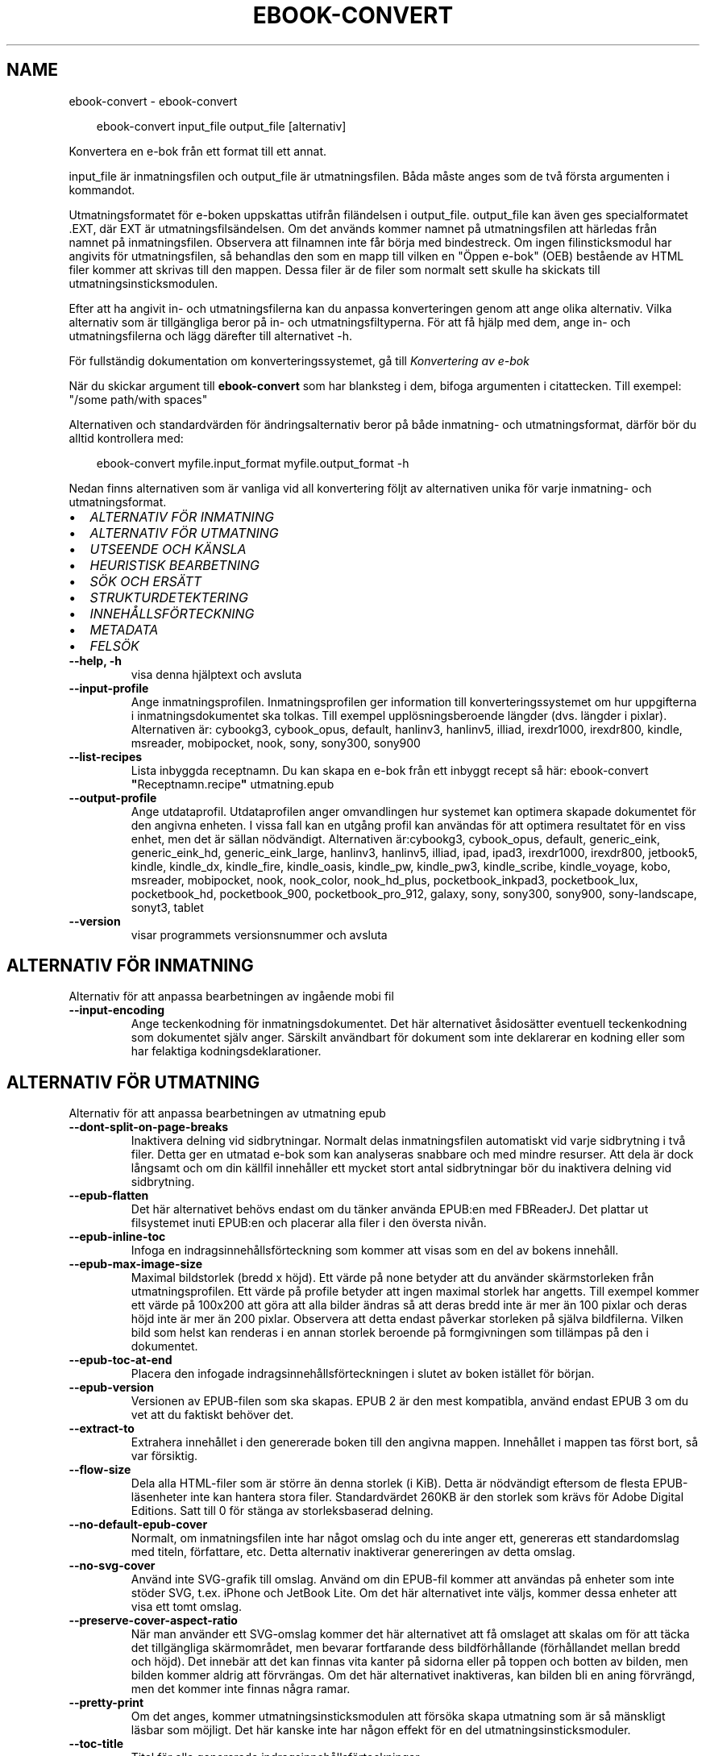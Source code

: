 .\" Man page generated from reStructuredText.
.
.
.nr rst2man-indent-level 0
.
.de1 rstReportMargin
\\$1 \\n[an-margin]
level \\n[rst2man-indent-level]
level margin: \\n[rst2man-indent\\n[rst2man-indent-level]]
-
\\n[rst2man-indent0]
\\n[rst2man-indent1]
\\n[rst2man-indent2]
..
.de1 INDENT
.\" .rstReportMargin pre:
. RS \\$1
. nr rst2man-indent\\n[rst2man-indent-level] \\n[an-margin]
. nr rst2man-indent-level +1
.\" .rstReportMargin post:
..
.de UNINDENT
. RE
.\" indent \\n[an-margin]
.\" old: \\n[rst2man-indent\\n[rst2man-indent-level]]
.nr rst2man-indent-level -1
.\" new: \\n[rst2man-indent\\n[rst2man-indent-level]]
.in \\n[rst2man-indent\\n[rst2man-indent-level]]u
..
.TH "EBOOK-CONVERT" "1" "september 26, 2025" "8.11.0" "calibre"
.SH NAME
ebook-convert \- ebook-convert
.INDENT 0.0
.INDENT 3.5
.sp
.EX
ebook\-convert input_file output_file [alternativ]
.EE
.UNINDENT
.UNINDENT
.sp
Konvertera en e\-bok från ett format till ett annat.
.sp
input_file är inmatningsfilen och output_file är utmatningsfilen. Båda måste anges som de två första argumenten i kommandot.
.sp
Utmatningsformatet för e\-boken uppskattas utifrån filändelsen i output_file. output_file kan även ges specialformatet .EXT, där EXT är utmatningsfilsändelsen. Om det används kommer namnet på utmatningsfilen att härledas från namnet på inmatningsfilen. Observera att filnamnen inte får börja med bindestreck. Om ingen filinsticksmodul har angivits för utmatningsfilen, så behandlas den som en mapp till vilken en \(dqÖppen e\-bok\(dq (OEB) bestående av HTML filer kommer att skrivas till den mappen. Dessa filer är de filer som normalt sett skulle ha skickats till utmatningsinsticksmodulen.
.sp
Efter att ha angivit in\- och utmatningsfilerna kan du anpassa konverteringen genom att ange olika alternativ. Vilka alternativ som är tillgängliga beror på in\- och utmatningsfiltyperna. För att få hjälp med dem, ange in\- och utmatningsfilerna och lägg därefter till alternativet \-h.
.sp
För fullständig dokumentation om konverteringssystemet, gå till
\fI\%Konvertering av e\-bok\fP
.sp
När du skickar argument till \fBebook\-convert\fP som har blanksteg i dem, bifoga argumenten i citattecken. Till exempel: \(dq/some path/with spaces\(dq
.sp
Alternativen och standardvärden för ändringsalternativ beror på både
inmatning\- och utmatningsformat, därför bör du alltid kontrollera med:
.INDENT 0.0
.INDENT 3.5
.sp
.EX
ebook\-convert myfile.input_format myfile.output_format \-h
.EE
.UNINDENT
.UNINDENT
.sp
Nedan finns alternativen som är vanliga vid all konvertering följt av
alternativen unika för varje inmatning\- och utmatningsformat.
.INDENT 0.0
.IP \(bu 2
\fI\%ALTERNATIV FÖR INMATNING\fP
.IP \(bu 2
\fI\%ALTERNATIV FÖR UTMATNING\fP
.IP \(bu 2
\fI\%UTSEENDE OCH KÄNSLA\fP
.IP \(bu 2
\fI\%HEURISTISK BEARBETNING\fP
.IP \(bu 2
\fI\%SÖK OCH ERSÄTT\fP
.IP \(bu 2
\fI\%STRUKTURDETEKTERING\fP
.IP \(bu 2
\fI\%INNEHÅLLSFÖRTECKNING\fP
.IP \(bu 2
\fI\%METADATA\fP
.IP \(bu 2
\fI\%FELSÖK\fP
.UNINDENT
.INDENT 0.0
.TP
.B \-\-help, \-h
visa denna hjälptext och avsluta
.UNINDENT
.INDENT 0.0
.TP
.B \-\-input\-profile
Ange inmatningsprofilen. Inmatningsprofilen ger information till konverteringssystemet om hur uppgifterna i inmatningsdokumentet ska tolkas. Till exempel upplösningsberoende längder (dvs. längder i pixlar). Alternativen är: cybookg3, cybook_opus, default, hanlinv3, hanlinv5, illiad, irexdr1000, irexdr800, kindle, msreader, mobipocket, nook, sony, sony300, sony900
.UNINDENT
.INDENT 0.0
.TP
.B \-\-list\-recipes
Lista inbyggda receptnamn. Du kan skapa en e\-bok från ett inbyggt recept så här: ebook\-convert \fB\(dq\fPReceptnamn.recipe\fB\(dq\fP utmatning.epub
.UNINDENT
.INDENT 0.0
.TP
.B \-\-output\-profile
Ange utdataprofil. Utdataprofilen anger omvandlingen hur systemet kan optimera skapade dokumentet för den angivna enheten. I vissa fall kan en utgång profil kan användas för att optimera resultatet för en viss enhet, men det är sällan nödvändigt. Alternativen är:cybookg3, cybook_opus, default, generic_eink, generic_eink_hd, generic_eink_large, hanlinv3, hanlinv5, illiad, ipad, ipad3, irexdr1000, irexdr800, jetbook5, kindle, kindle_dx, kindle_fire, kindle_oasis, kindle_pw, kindle_pw3, kindle_scribe, kindle_voyage, kobo, msreader, mobipocket, nook, nook_color, nook_hd_plus, pocketbook_inkpad3, pocketbook_lux, pocketbook_hd, pocketbook_900, pocketbook_pro_912, galaxy, sony, sony300, sony900, sony\-landscape, sonyt3, tablet
.UNINDENT
.INDENT 0.0
.TP
.B \-\-version
visar programmets versionsnummer och avsluta
.UNINDENT
.SH ALTERNATIV FÖR INMATNING
.sp
Alternativ för att anpassa bearbetningen av ingående mobi fil
.INDENT 0.0
.TP
.B \-\-input\-encoding
Ange teckenkodning för inmatningsdokumentet. Det här alternativet åsidosätter eventuell teckenkodning som dokumentet själv anger. Särskilt användbart för dokument som inte deklarerar en kodning eller som har felaktiga kodningsdeklarationer.
.UNINDENT
.SH ALTERNATIV FÖR UTMATNING
.sp
Alternativ för att anpassa bearbetningen av utmatning epub
.INDENT 0.0
.TP
.B \-\-dont\-split\-on\-page\-breaks
Inaktivera delning vid sidbrytningar. Normalt delas inmatningsfilen automatiskt vid varje sidbrytning i två filer. Detta ger en utmatad e\-bok som kan analyseras snabbare och med mindre resurser. Att dela är dock långsamt och om din källfil innehåller ett mycket stort antal sidbrytningar bör du inaktivera delning vid sidbrytning.
.UNINDENT
.INDENT 0.0
.TP
.B \-\-epub\-flatten
Det här alternativet behövs endast om du tänker använda EPUB:en med FBReaderJ. Det plattar ut filsystemet inuti EPUB:en och placerar alla filer i den översta nivån.
.UNINDENT
.INDENT 0.0
.TP
.B \-\-epub\-inline\-toc
Infoga en indragsinnehållsförteckning som kommer att visas som en del av bokens innehåll.
.UNINDENT
.INDENT 0.0
.TP
.B \-\-epub\-max\-image\-size
Maximal bildstorlek (bredd x höjd). Ett värde på none betyder att du använder skärmstorleken från utmatningsprofilen. Ett värde på profile betyder att ingen maximal storlek har angetts. Till exempel kommer ett värde på 100x200 att göra att alla bilder ändras så att deras bredd inte är mer än 100 pixlar och deras höjd inte är mer än 200 pixlar. Observera att detta endast påverkar storleken på själva bildfilerna. Vilken bild som helst kan renderas i en annan storlek beroende på formgivningen som tillämpas på den i dokumentet.
.UNINDENT
.INDENT 0.0
.TP
.B \-\-epub\-toc\-at\-end
Placera den infogade indragsinnehållsförteckningen i slutet av boken istället för början.
.UNINDENT
.INDENT 0.0
.TP
.B \-\-epub\-version
Versionen av EPUB\-filen som ska skapas. EPUB 2 är den mest kompatibla, använd endast EPUB 3 om du vet att du faktiskt behöver det.
.UNINDENT
.INDENT 0.0
.TP
.B \-\-extract\-to
Extrahera innehållet i den genererade boken till den angivna mappen. Innehållet i mappen tas först bort, så var försiktig.
.UNINDENT
.INDENT 0.0
.TP
.B \-\-flow\-size
Dela alla HTML\-filer som är större än denna storlek (i KiB). Detta är nödvändigt eftersom de flesta EPUB\-läsenheter inte kan hantera stora filer. Standardvärdet 260KB är den storlek som krävs för Adobe Digital Editions. Satt till 0 för stänga av storleksbaserad delning.
.UNINDENT
.INDENT 0.0
.TP
.B \-\-no\-default\-epub\-cover
Normalt, om inmatningsfilen inte har något omslag och du inte anger ett, genereras ett standardomslag med titeln, författare, etc. Detta alternativ inaktiverar genereringen av detta omslag.
.UNINDENT
.INDENT 0.0
.TP
.B \-\-no\-svg\-cover
Använd inte SVG\-grafik till omslag. Använd om din EPUB\-fil kommer att användas på enheter som inte stöder SVG, t.ex. iPhone och JetBook Lite. Om det här alternativet inte väljs, kommer dessa enheter att visa ett tomt omslag.
.UNINDENT
.INDENT 0.0
.TP
.B \-\-preserve\-cover\-aspect\-ratio
När man använder ett SVG\-omslag kommer det här alternativet att få omslaget att skalas om för att täcka det tillgängliga skärmområdet, men bevarar fortfarande dess bildförhållande (förhållandet mellan bredd och höjd). Det innebär att det kan finnas vita kanter på sidorna eller på toppen och botten av bilden, men bilden kommer aldrig att förvrängas. Om det här alternativet inaktiveras, kan bilden bli en aning förvrängd, men det kommer inte finnas några ramar.
.UNINDENT
.INDENT 0.0
.TP
.B \-\-pretty\-print
Om det anges, kommer utmatningsinsticksmodulen att försöka skapa utmatning som är så mänskligt läsbar som möjligt. Det här kanske inte har någon effekt för en del utmatningsinsticksmoduler.
.UNINDENT
.INDENT 0.0
.TP
.B \-\-toc\-title
Titel för alla genererade indragsinnehållsförteckningar.
.UNINDENT
.SH UTSEENDE OCH KÄNSLA
.sp
Alternativ för att anpassa utmatningens utseende och känsla
.INDENT 0.0
.TP
.B \-\-asciiize
Translitterera Unicode\-tecken till en ASCII\-representation. Används med försiktighet, eftersom detta kommer att ersätta Unicode\-tecken med ASCII. Det kommer till exempel att ersätta \fB\(dq\fPPelé\fB\(dq\fP med \fB\(dq\fPPele\fB\(dq\fP\&. Observera också att i fall där det finns flera representationer av ett tecken (exempelvis tecken som delas av kinesiska och japanska) kommer representationen baserad på det aktuella calibre\-gränssnittsspråket att användas.
.UNINDENT
.INDENT 0.0
.TP
.B \-\-base\-font\-size
Grundteckensnittsstorleken i punkter. Alla teckensnittsstorlekar i den producerade boken kommer att skalas om baserat på den här storleken. Genom att välja en större storlek kan du få teckensnittet i utmatningen större och vice versa. Som standard, när värdet är noll kommer grundteckensnittsstorleken för teckensnitt att väljas baserat på utmatningsprofilen du väljer.
.UNINDENT
.INDENT 0.0
.TP
.B \-\-change\-justification
Ändra textjusteringen. Värdet \fB\(dq\fPvänster\fB\(dq\fP konverterar all marginaljusterad text i källan till vänsterjusterad text (dvs. ojusterad). Med värdet \fB\(dq\fPjustera\fB\(dq\fP konverteras all ojusterad text till mariginaljusterad. Värdet \fB\(dq\fPoriginal\fB\(dq\fP (standard) behåller de inställningar för justering som anges i källfilen. Observera att endast vissa format stöder mariginaljustering.
.UNINDENT
.INDENT 0.0
.TP
.B \-\-disable\-font\-rescaling
Inaktivera all omskalning av teckensnittsstorlekar.
.UNINDENT
.INDENT 0.0
.TP
.B \-\-embed\-all\-fonts
Bädda in varje teckensnitt som refereras i inmatningsdokumentet som inte redan är inbäddat. Detta kommer att söka i ditt system efter teckensnitt och om de påträffas, kommer de att bäddas in. Inbäddning fungerar bara om det format du konverterar till stöder inbäddade teckensnitt, t.ex. EPUB, AZW3, DOCX eller PDF. Se till att du har rätt licens för att bädda in teckensnitt som används i detta dokument.
.UNINDENT
.INDENT 0.0
.TP
.B \-\-embed\-font\-family
Bädda in den angivna teckensnittsfamiljen i boken. Här anges \fB\(dq\fPbas\fB\(dq\fP\-teckensnitt som används för boken. Om inmatningsdokumentet specificerar sina egna teckensnitt, kan de åsidosätta detta grundteckensnitt. Du kan använda informationsalternativet filterformat för att ta bort teckensnitt från inmatningsdokumentet. Observera att bädda in teckensnitt endast fungerar med vissa utmatningsformat, främst EPUB, AZW3 och DOCX.
.UNINDENT
.INDENT 0.0
.TP
.B \-\-expand\-css
Som standard kommer calibre att använda stenografiformen för olika CSS\-egenskaper som marginal, utfyllnad, kanter, etc. Det här alternativet kommer att få den att använda hela expanderade formen istället. Observera att CSS alltid utökas vid skapande av EPUB\-filer med utmatningsprofilen inställd på en av Nook\-profilerna eftersom Nook inte kan hantera stenografisk CSS.
.UNINDENT
.INDENT 0.0
.TP
.B \-\-extra\-css
Antingen sökvägen till ett CSS\-stilmall eller rå CSS. Denna CSS läggs till i stilreglerna från källfilen, så den kan användas för att åsidosätta dessa regler.
.UNINDENT
.INDENT 0.0
.TP
.B \-\-filter\-css
En kommaseparerad lista över CSS\-egenskaper som kommer att tas bort från alla CSS\-formatregler. Detta är användbart om förekomsten av viss formatinformation förhindrar att den åsidosätts på din enhet. Till exempel: font\-family,color,margin\-left,margin\-right
.UNINDENT
.INDENT 0.0
.TP
.B \-\-font\-size\-mapping
Kartläggning från CSS\-teckensnittsnamn till teckensnittsstorlekar i punkter. En exempelinställning är 12,12,14,16,18,20,22,24. Detta konverterar storlekarna xx\-liten till xx\-stor, den sista storleken används för enorma teckensnitt. Omskalningsalgoritmen använder dessa storlekar för att på ett smart sätt skala om teckensnitten. Som standard används en kartläggning baserad på din valda utmatningsprofil.
.UNINDENT
.INDENT 0.0
.TP
.B \-\-insert\-blank\-line
Infoga en tom rad mellan stycken. Fungerar inte om källfilen inte använder stycken (<p>\- eller <div>\-taggar).
.UNINDENT
.INDENT 0.0
.TP
.B \-\-insert\-blank\-line\-size
Ställ in höjden på de infogade tomma raderna (i em). Höjden på raderna mellan styckena kommer att vara det dubbla av det här värdet.
.UNINDENT
.INDENT 0.0
.TP
.B \-\-keep\-ligatures
Bevara ligaturer som finns i inmatningsdokumentet. En ligatur är en kombinerad karaktär av ett par tecken som ff, fi, fl et cetera. De flesta läsare har inte stöd för ligaturer i sina standardteckensnitt, så det är osannolikt att de renderas korrekt. Som standard kommer calibre att förvandla en ligatur till motsvarande par normala tecken. Observera att ligaturer här endast betyder Unicode\-ligaturer, inte ligaturer skapade via CSS eller teckensnittsstilar. Det här alternativet kommer att bevara dem istället.
.UNINDENT
.INDENT 0.0
.TP
.B \-\-line\-height
Radavståndet i punkter. Anpassar avstånd mellan på varandra följande textrader. Gäller endast element som inte definierar sitt eget radavstånd. I de flesta fall är det minsta radavståndet valet mer användbart. Som standard utför ingen ändring i radavstånd.
.UNINDENT
.INDENT 0.0
.TP
.B \-\-linearize\-tables
Vissa dåligt utformade dokument använder tabeller för att anpassa textutformningen för texten på sidan. Vid konvertering har dessa dokument ofta text som går utanför sidan och andra artefakter. Det här alternativet extraherar innehållet från tabellerna och presenterar det linjärt.
.UNINDENT
.INDENT 0.0
.TP
.B \-\-margin\-bottom
Ställ in nedre marginalen i punkter. Standard är 5.0. Om du ställer in det här till mindre än noll kommer ingen marginal att ställas in (marginalinställningen i originaldokumentet bevaras). Observera: Sidorienterade format som PDF och DOCX har egna marginalinställningar som har företräde.
.UNINDENT
.INDENT 0.0
.TP
.B \-\-margin\-left
Ställ in vänstra marginalen i punkter. Standard är 5.0. Om du ställer in det här till mindre än noll kommer ingen marginal att ställas in (marginalinställningen i originaldokumentet bevaras). Observera: Sidorienterade format som PDF och DOCX har egna marginalinställningar som har företräde.
.UNINDENT
.INDENT 0.0
.TP
.B \-\-margin\-right
Ställ in högra marginalen i punkter. Standard är 5.0. Om du ställer in det här till mindre än noll kommer ingen marginal att ställas in (marginalinställningen i originaldokumentet bevaras). Observera: Sidorienterade format som PDF och DOCX har egna marginalinställningar som har företräde.
.UNINDENT
.INDENT 0.0
.TP
.B \-\-margin\-top
Ställ in övre marginalen i punkter. Standard är 5.0. Om du ställer in det här till mindre än noll kommer ingen marginal att ställas in (marginalinställningen i originaldokumentet bevaras). Observera: Sidorienterade format som PDF och DOCX har egna marginalinställningar som har företräde.
.UNINDENT
.INDENT 0.0
.TP
.B \-\-minimum\-line\-height
Minsta radavståndet, i procent av elementets beräknade teckensnittsstorlek. calibre kommer att säkerställa att varje element har ett radavstånd på åtminstone den här inställningen, oavsett vad ingångsdokumentet specificerar. Ställ in till noll för att inaktivera. Standard är 120%. Använd den här inställningen i stället för det direkt angivna radavståndet, om du inte vet vad du gör. Till exempel kan du uppnå \fB\(dq\fPdubbel radavstånd\fB\(dq\fP i texten genom att ställa in det här till 240.
.UNINDENT
.INDENT 0.0
.TP
.B \-\-remove\-paragraph\-spacing
Ta bort avstånd mellan stycken. Drar även in första raden på det nya stycket med 1,5 em. Borttagning av avstånd fungerar inte om källfilen inte använder stycken (<p>\- eller <div>\-taggar).
.UNINDENT
.INDENT 0.0
.TP
.B \-\-remove\-paragraph\-spacing\-indent\-size
När calibre tar bort tomma rader mellan stycken, anger det automatiskt ett styckeindrag, för att se till att styckeindelningen syns tydligt. Det här alternativet bestämmer bredden för indraget (i em). Om du anger ett negativt värde kommer indraget som anges i inmatningsdokumentet användas, det vill säga, calibre ändrar inte indraget.
.UNINDENT
.INDENT 0.0
.TP
.B \-\-smarten\-punctuation
Konvertera rena citattecken, bindestreck och ellipser till deras typografiskt korrekta motsvarigheter. För detaljer, se \X'tty: link https://daringfireball.net/projects/smartypants'\fI\%https://daringfireball.net/projects/smartypants\fP\X'tty: link'\&.
.UNINDENT
.INDENT 0.0
.TP
.B \-\-subset\-embedded\-fonts
Använd delmängd av alla inbäddade teckensnitt. Varje inbäddat teckensnitt reduceras till endast innehålla de glyfer som används i detta dokument. Detta minskar storleken på teckensnittsfiler. Användbart om du bäddar in ett särskilt stort teckensnitt med massor av oanvända glyfer.
.UNINDENT
.INDENT 0.0
.TP
.B \-\-transform\-css\-rules
Sökväg till en fil som innehåller regler för att omvandla CSS\-format i den här boken. Det enklaste sättet att skapa en sådan fil är att använda guiden för att skapa regler i det grafiska gränssnittet för calibre. Gå till det i avsnittet \fB\(dq\fPUtseende & känsla\->Omvandla format\fB\(dq\fP i konverteringsdialogrutan. När du har skapat reglerna kan du använda knappen \fB\(dq\fPExportera\fB\(dq\fP för att spara dem till en fil.
.UNINDENT
.INDENT 0.0
.TP
.B \-\-transform\-html\-rules
Sökväg till en fil som innehåller regler för att omvandla HTML i den här boken. Det enklaste sättet att skapa en sådan fil är att använda guiden för att skapa regler i det grafiska gränssnittet för calibre. Öppna den i avsnittet \fB\(dq\fPUtseende & känsla\->Omvandla HTML\fB\(dq\fP i konverteringsdialogrutan. När du har skapat reglerna kan du använda knappen \fB\(dq\fPExportera\fB\(dq\fP för att spara dem i en fil.
.UNINDENT
.INDENT 0.0
.TP
.B \-\-unsmarten\-punctuation
Konvertera tjusiga citattecken, streck och ellipser till deras vanliga motsvarigheter.
.UNINDENT
.SH HEURISTISK BEARBETNING
.sp
Ändra dokumenttexten och strukturen med vanliga mönster. Inaktiverad som standard. Använd \-\-enable\-heuristics för att aktivera. Individuella åtgärder kan inaktiveras med alternativen \-\-disable\-
.nf
*
.fi
\&.
.INDENT 0.0
.TP
.B \-\-disable\-dehyphenate
Analysera avstavade ord i hela dokumentet. Själva dokumentet används som en ordbok för att avgöra om bindestreck ska behållas eller tas bort.
.UNINDENT
.INDENT 0.0
.TP
.B \-\-disable\-delete\-blank\-paragraphs
Ta bort tomma stycken från dokumentet när de förekommer mellan vartannat stycke
.UNINDENT
.INDENT 0.0
.TP
.B \-\-disable\-fix\-indents
Vändningsindrag som skapats från flera icke\-brytande blankstegsentiteter i CSS\-indrag.
.UNINDENT
.INDENT 0.0
.TP
.B \-\-disable\-format\-scene\-breaks
Vänsterjusterade scenbrytningsmarkörer är centrerade. Ersätt mjuka scenbrytningar som använder flera tomma rader med horisontella regler.
.UNINDENT
.INDENT 0.0
.TP
.B \-\-disable\-italicize\-common\-cases
Leta efter vanliga ord och mönster som betecknar kursivt format och kursiverar dem.
.UNINDENT
.INDENT 0.0
.TP
.B \-\-disable\-markup\-chapter\-headings
Identifiera oformaterade huvud\- och underrubriker. Ändra dem till H2\- och H3\-taggar. Den här inställningen kommer inte att skapa en innehållsförteckning, men kan användas i kombination med strukturidentifiering för att skapa ett.
.UNINDENT
.INDENT 0.0
.TP
.B \-\-disable\-renumber\-headings
Letar efter förekomster av sekventiella <h1>\- eller <h2>\-taggar. Taggarna numreras om för att förhindra uppdelning i mitten av kapitelrubrikerna.
.UNINDENT
.INDENT 0.0
.TP
.B \-\-disable\-unwrap\-lines
Radbrytning genom att använda skiljetecken och andra formateringsindikationer.
.UNINDENT
.INDENT 0.0
.TP
.B \-\-enable\-heuristics
Aktivera heuristisk bearbetning. Det här alternativet måste ställas in för att någon heuristisk bearbetning ska kunna äga rum.
.UNINDENT
.INDENT 0.0
.TP
.B \-\-html\-unwrap\-factor
Skala som används för att bestämma längden på vilken en rad ska radbrytas. Giltiga värden är ett decimaltal mellan 0 och 1. Standard är 0,4, precis under medianradens längd. Om bara ett fåtal rader i dokumentet kräver radbrytning bör detta värde minskas
.UNINDENT
.INDENT 0.0
.TP
.B \-\-replace\-scene\-breaks
Ersätt scenbrytningar med den angivna texten. Som standard är texten från inmatningsdokumentet som används.
.UNINDENT
.SH SÖK OCH ERSÄTT
.sp
Ändra dokumenttexten och strukturen med användardefinierade mönster.
.INDENT 0.0
.TP
.B \-\-search\-replace
Sökvägen till en fil som innehåller reguljära uttryck för att söka och ersätta. Filen måste innehålla alternerande rader av reguljära uttryck följt av ersättande mönster (vilket kan vara en tom rad). Det reguljära uttrycket ska vara i Python\-regex\-syntax och filen måste vara UTF\-8\-kodad.
.UNINDENT
.INDENT 0.0
.TP
.B \-\-sr1\-replace
Ersättning för att ersätta texten som hittades med SR1\-sökning.
.UNINDENT
.INDENT 0.0
.TP
.B \-\-sr1\-search
Sökmönster (reguljära uttryck) att ersätta med SR1\-ersättning.
.UNINDENT
.INDENT 0.0
.TP
.B \-\-sr2\-replace
Ersättning för att ersätta texten funnen med SR2\-sökning.
.UNINDENT
.INDENT 0.0
.TP
.B \-\-sr2\-search
Sökmönster (reguljära uttryck) att ersätta med SR2\-ersättning.
.UNINDENT
.INDENT 0.0
.TP
.B \-\-sr3\-replace
Ersättning för att ersätta texten hittades med SR3\-sökning.
.UNINDENT
.INDENT 0.0
.TP
.B \-\-sr3\-search
Sökmönster (reguljära uttryck) att ersätta med SR3\-ersättning.
.UNINDENT
.SH STRUKTURDETEKTERING
.sp
Anpassa automatisk identifiering av dokumentets struktur.
.INDENT 0.0
.TP
.B \-\-add\-alt\-text\-to\-img
När en <img>\-tagg inte har något alt\-attribut, kontrollera den associerade bildfilen för metadata som anger alternativ text och använd den för att fylla i alt\-attributet. Alt\-attributet förbättrar tillgängligheten genom att tillhandahålla textbeskrivningar för användare som inte kan se eller tolka visuellt innehåll fullt ut.
.UNINDENT
.INDENT 0.0
.TP
.B \-\-chapter
Ett XPath\-uttryck för att identifiera kapitelrubrikerna. Standard är att betrakta <h1>\- eller <h2>\-taggar som innehåller orden \fB\(dq\fPchapter\fB\(dq\fP, \fB\(dq\fPbook\fB\(dq\fP, \fB\(dq\fPsection\fB\(dq\fP, \fB\(dq\fPprologue\fB\(dq\fP, \fB\(dq\fPepilogue\fB\(dq\fP eller \fB\(dq\fPpart\fB\(dq\fP som kapitelrubriker samt alla taggar som har class=\fB\(dq\fPchapter\fB\(dq\fP\&. Uttrycket som används måste utvärderas till en lista med element. För att inaktivera kapitelidentifiering, använd uttrycket \fB\(dq\fP/\fB\(dq\fP\&. Se XPath\-handledningen i användarmanualen för calibre för ytterligare hjälp med att använda den här funktionen.
.UNINDENT
.INDENT 0.0
.TP
.B \-\-chapter\-mark
Anger hur upptäckta kapitel markeras. Värdet \fB\(dq\fPpagebreak\fB\(dq\fP infogar en sidbrytning före kapitel. Värdet \fB\(dq\fPrule\fB\(dq\fP infogar en tom rad före kapitel. Värdet \fB\(dq\fPnone\fB\(dq\fP inaktiverar kapitelmarkering och om värdet \fB\(dq\fPboth\fB\(dq\fP anges kommer både sidbrytningar och tomma rader att markera kapitel.
.UNINDENT
.INDENT 0.0
.TP
.B \-\-disable\-remove\-fake\-margins
Vissa dokument anger sidmarginaler genom att ange en vänster\- och höger marginal på varje enskild punkt. calibre kommer att försöka identifiera och ta bort dessa marginaler. Ibland kan detta orsaka avlägsnande av marginaler som inte borde ha tagits bort. I detta fall kan du inaktivera borttagning.
.UNINDENT
.INDENT 0.0
.TP
.B \-\-insert\-metadata
Infoga bokens metadata i början av boken. Används om din läsenhet inte kan visa eller söka efter metadata direkt.
.UNINDENT
.INDENT 0.0
.TP
.B \-\-page\-breaks\-before
Ett XPath\-uttryck. Sidbrytningar infogas före de angivna elementen. För att inaktivera använd uttrycket: /
.UNINDENT
.INDENT 0.0
.TP
.B \-\-prefer\-metadata\-cover
Använd omslaget som upptäckts från källfilen framför det angivna omslaget.
.UNINDENT
.INDENT 0.0
.TP
.B \-\-remove\-first\-image
Ta bort den första bilden från den inmatade e\-boken. Praktiskt om inmatningsdokumentet har en omslagsbild som inte identifieras som ett omslag. Om du anger ett omslag i calibre kommer det resulterande dokumentet ha två omslagsbilder om du inte markerar det här alternativet.
.UNINDENT
.INDENT 0.0
.TP
.B \-\-start\-reading\-at
Ett XPath\-uttryck för att identifiera platsen i dokumentet där du ska börja läsa. Vissa e\-bokläsningsprogram (framförallt Kindle) använder denna plats som position för att öppna boken. Se XPath\-handledningen i användarmanualen för calibre för ytterligare hjälp med att använda den här funktionen.
.UNINDENT
.SH INNEHÅLLSFÖRTECKNING
.sp
Anpassa hur innehållsförteckningen genereras. Om källfilen har en innehållsförteckning, kommer denna att användas istället för den automatiskt genererade.
.INDENT 0.0
.TP
.B \-\-duplicate\-links\-in\-toc
När du skapar en innehållsförteckning från länkar i inmatningsdokumentet, tillåt dubbla poster, dvs. tillåt mer än en post med samma text, förutsatt att de hänvisar till en annan plats.
.UNINDENT
.INDENT 0.0
.TP
.B \-\-level1\-toc
XPath\-uttryck som anger alla taggar som ska läggas till i innehållsförteckningen på nivå ett. Om detta anges har det företräde framför andra former av automatisk upptäckt. Se XPath\-handledningen i användarmanualen för calibre för exempel.
.UNINDENT
.INDENT 0.0
.TP
.B \-\-level2\-toc
XPath\-uttryck som anger alla taggar som ska läggas till i innehållsförteckningen på nivå två. Varje post läggs till under föregående nivå ett\-post. Se XPath\-handledningen i användarmanualen för calibre för exempel.
.UNINDENT
.INDENT 0.0
.TP
.B \-\-level3\-toc
XPath\-uttryck som anger alla taggar som ska läggas till i innehållsförteckningen på nivå tre. Varje post läggs till under föregående nivå två\-post. Se XPath\-handledningen i användarmanualen för calibre för exempel.
.UNINDENT
.INDENT 0.0
.TP
.B \-\-max\-toc\-links
Högst antal länkar för att infoga i innehållsförteckningen. Ställ in till 0 för att inaktivera. Standard är: 50. Länkarna läggs endast till innehållsförteckningen om antalet identifierade kapitel är lägre än tröskelvärdet.
.UNINDENT
.INDENT 0.0
.TP
.B \-\-no\-chapters\-in\-toc
Lägg inte till automatiskt upptäckta kapitel i innehållsförteckningen.
.UNINDENT
.INDENT 0.0
.TP
.B \-\-toc\-filter
Ta bort poster från innehållsförteckningen vilkas titlar matchar det angivna reguljära uttrycket. Matchande poster och alla deras underposter tas bort.
.UNINDENT
.INDENT 0.0
.TP
.B \-\-toc\-threshold
Om färre än detta antal kapitel upptäcks läggs länkar till i innehållsförteckningen. Standard: 6
.UNINDENT
.INDENT 0.0
.TP
.B \-\-use\-auto\-toc
Om källfilen redan har en innehållsförteckning, används normalt denna i stället för den automatiskt genererade. Med det här alternativet används alltid den automatiskt genererade.
.UNINDENT
.SH METADATA
.sp
Alternativ för att ställa in metadata i utmatning
.INDENT 0.0
.TP
.B \-\-author\-sort
Sträng att användas vid sortering av författaren.
.UNINDENT
.INDENT 0.0
.TP
.B \-\-authors
Ange författarna. Flera författare ska avgränsas med &\-tecken.
.UNINDENT
.INDENT 0.0
.TP
.B \-\-book\-producer
Ange bokens producent.
.UNINDENT
.INDENT 0.0
.TP
.B \-\-comments
Ange e\-bokbeskrivning.
.UNINDENT
.INDENT 0.0
.TP
.B \-\-cover
Ställ in omslaget till den angivna filen eller URL:en
.UNINDENT
.INDENT 0.0
.TP
.B \-\-isbn
Ange ISBN för boken.
.UNINDENT
.INDENT 0.0
.TP
.B \-\-language
Ange språket.
.UNINDENT
.INDENT 0.0
.TP
.B \-\-pubdate
Ange publiceringsdatum (antas vara i den lokala tidszonen, såvida inte tidszonen uttryckligen anges)
.UNINDENT
.INDENT 0.0
.TP
.B \-\-publisher
Ange e\-bokutgivare.
.UNINDENT
.INDENT 0.0
.TP
.B \-\-rating
Ange betyg. Bör vara ett nummer mellan 1 och 5.
.UNINDENT
.INDENT 0.0
.TP
.B \-\-read\-metadata\-from\-opf, \-\-from\-opf, \-m
Läs metadata från den angivna OPF\-filen. Metadata som läses från den här filen åsidosätter alla metadata i källfilen.
.UNINDENT
.INDENT 0.0
.TP
.B \-\-series
Ange serien denna e\-bok tillhör.
.UNINDENT
.INDENT 0.0
.TP
.B \-\-series\-index
Ange bokens index i denna serie.
.UNINDENT
.INDENT 0.0
.TP
.B \-\-tags
Ange taggarna för boken. Ska vara en kommaseparerad lista.
.UNINDENT
.INDENT 0.0
.TP
.B \-\-timestamp
Ange bokens tidsstämpel (används inte längre någonstans)
.UNINDENT
.INDENT 0.0
.TP
.B \-\-title
Ange titeln.
.UNINDENT
.INDENT 0.0
.TP
.B \-\-title\-sort
Versionen av titeln som ska användas för sortering.
.UNINDENT
.SH FELSÖK
.sp
Alternativ som hjälper dig att felsöka konverteringen
.INDENT 0.0
.TP
.B \-\-debug\-pipeline, \-d
Spara utmatning från olika stadier av konverteringsprocessen till den angivna mappen. Användbart om du är osäker på i vilket skede av konverteringsprocessen ett problem inträffar.
.UNINDENT
.INDENT 0.0
.TP
.B \-\-verbose, \-v
Nivå på informationsnivån. Ange flera gånger för ökad informationsnivå. Att ange den två gånger resulterar i full informationsnivån, en gång i medelinformationsnivån och noll gånger i minsta nivån.
.UNINDENT
.SH AUTHOR
Kovid Goyal
.SH COPYRIGHT
Kovid Goyal
.\" Generated by docutils manpage writer.
.
